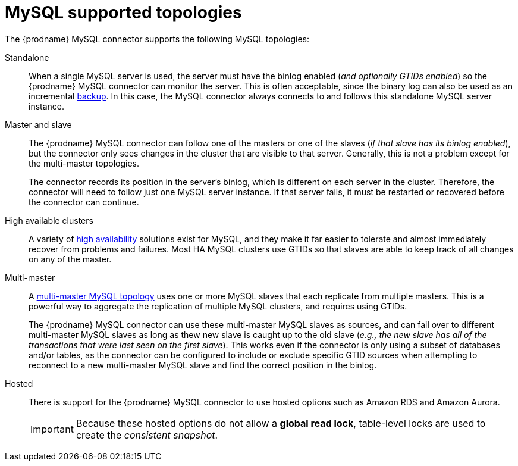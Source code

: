 // Metadata created by nebel
//

[id="mysql-supported-topologies_{context}"]
= MySQL supported topologies

The {prodname} MySQL connector supports the following MySQL topologies:

Standalone::
When a single MySQL server is used, the server must have the binlog enabled (_and optionally GTIDs enabled_) so the {prodname} MySQL connector can monitor the server. This is often acceptable, since the binary log can also be used as an incremental link:https://dev.mysql.com/doc/refman/{mysql-version}/en/backup-methods.html[backup]. In this case, the MySQL connector always connects to and follows this standalone MySQL server instance.

Master and slave::
The {prodname} MySQL connector can follow one of the masters or one of the slaves (_if that slave has its binlog enabled_), but the connector only sees changes in the cluster that are visible to that server. Generally, this is not a problem except for the multi-master topologies.
+
The connector records its position in the server’s binlog, which is different on each server in the cluster. Therefore, the connector will need to follow just one MySQL server instance. If that server fails, it must be restarted or recovered before the connector can continue.

High available clusters::
A variety of link:https://dev.mysql.com/doc/mysql-ha-scalability/en/[high availability] solutions exist for MySQL, and they make it far easier to tolerate and almost immediately recover from problems and failures. Most HA MySQL clusters use GTIDs so that slaves are able to keep track of all changes on any of the master.

Multi-master::
A link:https://dev.mysql.com/doc/refman/{mysql-version}/en/mysql-cluster-replication-multi-master.html[multi-master MySQL topology] uses one or more MySQL slaves that each replicate from multiple masters. This is a powerful way to aggregate the replication of multiple MySQL clusters, and requires using GTIDs.
+
The {prodname} MySQL connector can use these multi-master MySQL slaves as sources, and can fail over to different multi-master MySQL slaves as long as thew new slave is caught up to the old slave (_e.g., the new slave has all of the transactions that were last seen on the first slave_). This works even if the connector is only using a subset of databases and/or tables, as the connector can be configured to include or exclude specific GTID sources when attempting to reconnect to a new multi-master MySQL slave and find the correct position in the binlog.

Hosted::
There is support for the {prodname} MySQL connector to use hosted options such as Amazon RDS and Amazon Aurora.
+
IMPORTANT: Because these hosted options do not allow a *global read lock*, table-level locks are used to create the _consistent snapshot_.
